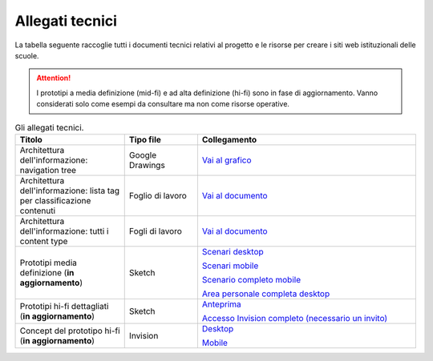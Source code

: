 .. _allegati-tecnici:

Allegati tecnici
===============================

La tabella seguente raccoglie tutti i documenti tecnici relativi al progetto e le risorse per creare i siti web istituzionali delle scuole.

.. attention::
    I prototipi a media definizione (mid-fi) e ad alta definizione (hi-fi) sono in fase di aggiornamento. Vanno considerati solo come esempi da consultare ma non come risorse operative.

.. list-table:: Gli allegati tecnici.
   :widths: 15 10 30
   :header-rows: 1

   * - Titolo
     - Tipo file
     - Collegamento


   * - Architettura dell'informazione: navigation tree
     - Google Drawings
     - `Vai al grafico <https://docs.google.com/drawings/d/1qzpCZrTc1x7IxdQ9WEw_wO0qn-mUk6mIRtSgJlmIz7g/edit?usp=sharing>`_

   * - Architettura dell'informazione: lista tag per classificazione contenuti
     - Foglio di lavoro
     - `Vai al documento <https://docs.google.com/spreadsheets/d/1MoayTY05SE4ixtgBsfsdngdrFJf_Z2KNvDkMF3tKfc8/edit#gid=2135815526>`_

   * - Architettura dell'informazione: tutti i content type
     - Fogli di lavoro
     - `Vai al documento <https://docs.google.com/spreadsheets/d/1MoayTY05SE4ixtgBsfsdngdrFJf_Z2KNvDkMF3tKfc8/edit?usp=sharing>`_

   * - Prototipi media definizione (**in aggiornamento**)
     - Sketch
     - `Scenari desktop <https://invis.io/KPL5VAUR2DV>`_

       `Scenari mobile <https://invis.io/2BN05NVHDXK>`_

       `Scenario completo mobile <https://invis.io/SNL5W31PKAD#/316836055_Indice>`_

       `Area personale completa desktop <https://invis.io/9ML61BP8QRU#/313266484_AP_NEW_Indice_D>`_

   * - Prototipi hi-fi dettagliati (**in aggiornamento**)
     - Sketch 
     - `Anteprima <https://invis.io/NRL5W6LKJHV#/313293408_M_-_HP>`_

       `Accesso Invision completo (necessario un invito) <https://projects.invisionapp.com/d/main#/projects/prototypes/14604678>`_

   * - Concept del prototipo hi-fi (**in aggiornamento**)
     - Invision
     - `Desktop <https://invis.io/6DL5WA43QPX#/316088094_D_-_HP_3-livello_Max_Width_1280-1x>`_

       `Mobile <https://invis.io/6DL5WA43QPX#/316088097_M_-_HP-1x>`_
